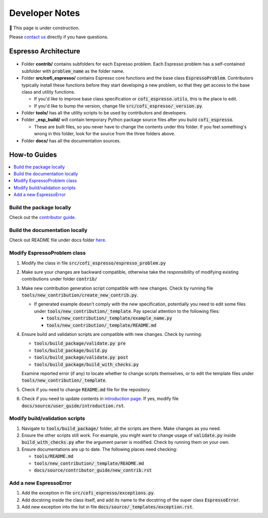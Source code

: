 ===============
Developer Notes
===============

🚧 This page is under construction. 

Please `contact us <../user_guide/faq.html>`_ directly if you have questions.

Espresso Architecture
=====================

.. figure:: ../_static/espresso_arch.svg
    :align: center

- Folder **contrib/** contains subfolders for each Espresso problem. Each Espresso
  problem has a self-contained subfolder with :code:`problem_name` as the folder name.

- Folder **src/cofi_espresso/** contains Espresso core functions and the base class
  :code:`EspressoProblem`. Contributors typically install these functions before they
  start developing a new problem, so that they get access to the base class and utility
  functions.

  - If you'd like to improve base class specification or :code:`cofi_espresso.utils`,
    this is the place to edit.

  - If you'd like to bump the version, change file :code:`src/cofi_espresso/_version.py`.

- Folder **tools/** has all the utility scripts to be used by contributors and 
  developers.

- Folder **_esp_build/** will contain temporary Python package source files after you
  build :code:`cofi_espresso`.

  - These are built files, so you never have to change the contents under this folder. 
    If you feel something's wrong in this folder, look for the source from the three 
    folders above.

- Folder **docs/** has all the documentation sources.


How-to Guides
=============

.. contents::
    :local:

Build the package locally
-------------------------

Check out the `contributor guide  <../contributor_guide/new_contrib.html>`_.

Build the documentation locally
-------------------------------

Check out README file under docs folder 
`here <https://github.com/inlab-geo/espresso/tree/main/docs/README.md>`_.

Modify EspressoProblem class
----------------------------

1. Modify the class in file :code:`src/cofi_espresso/espresso_problem.py`
2. Make sure your changes are backward compatible, otherwise take the responsibility of
   modifying existing contributions under folder :code:`contrib/`
3. Make new contribution generation script compatible with new changes. Check by running 
   file :code:`tools/new_contribution/create_new_contrib.py`. 

   - If generated example doesn't comply with the new specification, potentially you need 
     to edit some files under :code:`tools/new_contribution/_template`. Pay special 
     attention to the following files:

     - :code:`tools/new_contribution/_template/example_name.py`
     - :code:`tools/new_contribution/_template/README.md`

4. Ensure build and validation scripts are compatible with new changes. Check by running:

   - :code:`tools/build_package/validate.py pre`
   - :code:`tools/build_package/build.py`
   - :code:`tools/build_package/validate.py post`
   - :code:`tools/build_package/build_with_checks.py`
   
   Examine reported error (if any) to locate whether to change scripts themselves, or to
   edit the template files under :code:`tools/new_contribution/_template`.

5. Check if you need to change :code:`README.md` file for the repository.

6. Check if you need to update contents in `introduction page <../user_guide/introduction.html>`_.
   If yes, modify file :code:`docs/source/user_guide/introduction.rst`.


Modify build/validation scripts
-------------------------------

1. Navigate to :code:`tools/build_package/` folder, all the scripts are there. Make changes as you need.
2. Ensure the other scripts still work. For example, you might want to change usage of :code:`validate.py`
   inside :code:`build_with_checks.py` after the argument parser is modified. Check by running them on
   your own.
3. Ensure documentations are up to date. The following places need checking:

   - :code:`tools/README.md`
   - :code:`tools/new_contribution/_template/README.md`
   - :code:`docs/source/contributor_guide/new_contrib.rst`

Add a new EspressoError
-----------------------

1. Add the exception in file :code:`src/cofi_espresso/exceptions.py`.
2. Add docstring inside the class itself, and add its name to the docstring of the 
   super class :code:`EspressoError`.
3. Add new exception into the list in file :code:`docs/source/_templates/exception.rst`.
